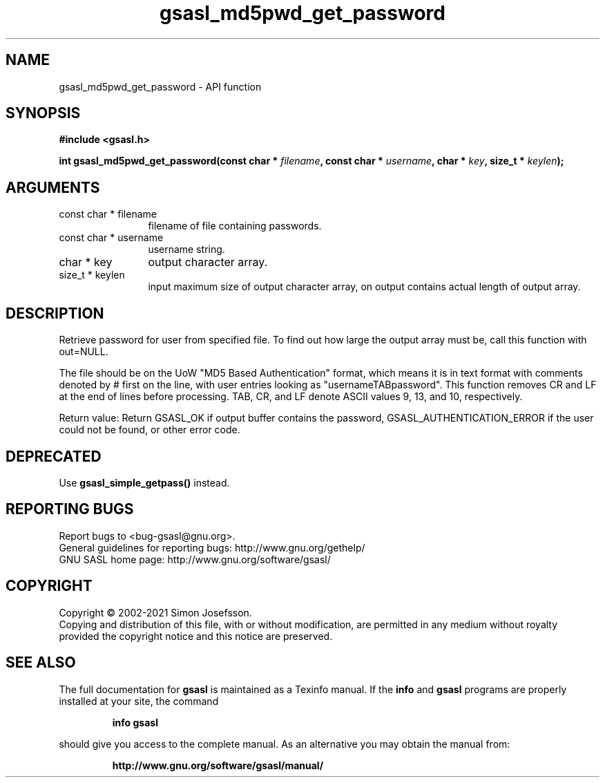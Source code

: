 .\" DO NOT MODIFY THIS FILE!  It was generated by gdoc.
.TH "gsasl_md5pwd_get_password" 3 "1.10.0" "gsasl" "gsasl"
.SH NAME
gsasl_md5pwd_get_password \- API function
.SH SYNOPSIS
.B #include <gsasl.h>
.sp
.BI "int gsasl_md5pwd_get_password(const char * " filename ", const char * " username ", char * " key ", size_t * " keylen ");"
.SH ARGUMENTS
.IP "const char * filename" 12
filename of file containing passwords.
.IP "const char * username" 12
username string.
.IP "char * key" 12
output character array.
.IP "size_t * keylen" 12
input maximum size of output character array, on output
contains actual length of output array.
.SH "DESCRIPTION"
Retrieve password for user from specified file.  To find out how
large the output array must be, call this function with out=NULL.

The file should be on the UoW "MD5 Based Authentication" format,
which means it is in text format with comments denoted by # first
on the line, with user entries looking as "usernameTABpassword".
This function removes CR and LF at the end of lines before
processing.  TAB, CR, and LF denote ASCII values 9, 13, and 10,
respectively.

Return value: Return GSASL_OK if output buffer contains the
password, GSASL_AUTHENTICATION_ERROR if the user could not be
found, or other error code.
.SH "DEPRECATED"
Use \fBgsasl_simple_getpass()\fP instead.
.SH "REPORTING BUGS"
Report bugs to <bug-gsasl@gnu.org>.
.br
General guidelines for reporting bugs: http://www.gnu.org/gethelp/
.br
GNU SASL home page: http://www.gnu.org/software/gsasl/

.SH COPYRIGHT
Copyright \(co 2002-2021 Simon Josefsson.
.br
Copying and distribution of this file, with or without modification,
are permitted in any medium without royalty provided the copyright
notice and this notice are preserved.
.SH "SEE ALSO"
The full documentation for
.B gsasl
is maintained as a Texinfo manual.  If the
.B info
and
.B gsasl
programs are properly installed at your site, the command
.IP
.B info gsasl
.PP
should give you access to the complete manual.
As an alternative you may obtain the manual from:
.IP
.B http://www.gnu.org/software/gsasl/manual/
.PP
